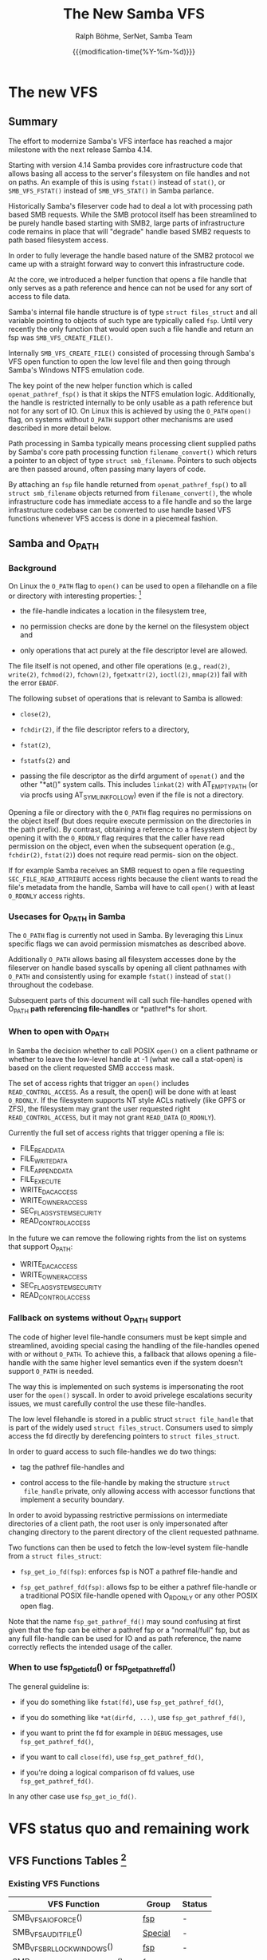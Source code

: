 #+TITLE: The New Samba VFS
#+AUTHOR: Ralph Böhme, SerNet, Samba Team
#+DATE: {{{modification-time(%Y-%m-%d)}}}
* The new VFS
** Summary
The effort to modernize Samba's VFS interface has reached a major milestone with
the next release Samba 4.14.

Starting with version 4.14 Samba provides core infrastructure code that allows
basing all access to the server's filesystem on file handles and not on
paths. An example of this is using =fstat()= instead of =stat()=, or
=SMB_VFS_FSTAT()= instead of =SMB_VFS_STAT()= in Samba parlance.

Historically Samba's fileserver code had to deal a lot with processing path
based SMB requests. While the SMB protocol itself has been streamlined to be
purely handle based starting with SMB2, large parts of infrastructure code
remains in place that will "degrade" handle based SMB2 requests to path based
filesystem access.

In order to fully leverage the handle based nature of the SMB2 protocol we came
up with a straight forward way to convert this infrastructure code.

At the core, we introduced a helper function that opens a file handle that only
serves as a path reference and hence can not be used for any sort of access to
file data.

Samba's internal file handle structure is of type =struct files_struct= and all
variable pointing to objects of such type are typically called =fsp=. Until very
recently the only function that would open such a file handle and return an fsp
was =SMB_VFS_CREATE_FILE()=.

Internally =SMB_VFS_CREATE_FILE()= consisted of processing through Samba's VFS
open function to open the low level file and then going through Samba's Windows
NTFS emulation code.

The key point of the new helper function which is called =openat_pathref_fsp()=
is that it skips the NTFS emulation logic. Additionally, the handle is
restricted internally to be only usable as a path reference but not for any sort
of IO. On Linux this is achieved by using the =O_PATH= =open()= flag, on systems
without =O_PATH= support other mechanisms are used described in more detail
below.

Path processing in Samba typically means processing client supplied paths by
Samba's core path processing function =filename_convert()= which returs a
pointer to an object of type =struct smb_filename=. Pointers to such objects are
then passed around, often passing many layers of code.

By attaching an =fsp= file handle returned from =openat_pathref_fsp()= to all
=struct smb_filename= objects returned from =filename_convert()=, the whole
infrastructure code has immediate access to a file handle and so the large
infrastructure codebase can be converted to use handle based VFS functions
whenever VFS access is done in a piecemeal fashion.
** Samba and O_PATH
*** Background
 On Linux the =O_PATH= flag to =open()= can be used to open a filehandle on a
 file or directory with interesting properties: [fn:manpage]

 - the file-handle indicates a location in the filesystem tree,

 - no permission checks are done by the kernel on the filesystem object and

 - only operations that act purely at the file descriptor level are allowed.

 The file itself is not opened, and other file operations (e.g., ~read(2)~,
 ~write(2)~, ~fchmod(2)~, ~fchown(2)~, ~fgetxattr(2)~, ~ioctl(2)~, ~mmap(2)~) fail
 with the error ~EBADF~.

 The following subset of operations that is relevant to Samba is allowed:

 - ~close(2)~,

 - ~fchdir(2)~, if the file descriptor refers to a directory,

 - ~fstat(2)~,

 - ~fstatfs(2)~ and

 - passing the file descriptor as the dirfd argument of ~openat()~ and the other
   "*at()" system calls. This includes ~linkat(2)~ with AT_EMPTY_PATH (or via
   procfs using AT_SYMLINK_FOLLOW) even if the file is not a directory.

 Opening a file or directory with the ~O_PATH~ flag requires no permissions
 on the object itself (but does require execute permission on the
 directories in the path prefix). By contrast, obtaining a reference to a
 filesystem object by opening it with the ~O_RDONLY~ flag requires that the
 caller have read permission on the object, even when the subsequent
 operation (e.g., ~fchdir(2)~, ~fstat(2)~) does not require read permis‐
 sion on the object.

 If for example Samba receives an SMB request to open a file requesting
 ~SEC_FILE_READ_ATTRIBUTE~ access rights because the client wants to read the
 file's metadata from the handle, Samba will have to call ~open()~ with at least
 ~O_RDONLY~ access rights.
*** Usecases for O_PATH in Samba
 The ~O_PATH~ flag is currently not used in Samba. By leveraging this Linux
 specific flags we can avoid permission mismatches as described above.

 Additionally ~O_PATH~ allows basing all filesystem accesses done by the
 fileserver on handle based syscalls by opening all client pathnames with
 ~O_PATH~ and consistently using for example ~fstat()~ instead of ~stat()~
 throughout the codebase.

 Subsequent parts of this document will call such file-handles opened with O_PATH
 *path referencing file-handles* or *pathref*s for short.

*** When to open with O_PATH
 In Samba the decision whether to call POSIX ~open()~ on a client pathname or
 whether to leave the low-level handle at -1 (what we call a stat-open) is based
 on the client requested SMB acccess mask.

 The set of access rights that trigger an ~open()~ includes
 ~READ_CONTROL_ACCESS~. As a result, the open() will be done with at least
 ~O_RDONLY~. If the filesystem supports NT style ACLs natively (like GPFS or ZFS),
 the filesystem may grant the user requested right ~READ_CONTROL_ACCESS~, but it
 may not grant ~READ_DATA~ (~O_RDONLY~).

 Currently the full set of access rights that trigger opening a file is:

 - FILE_READ_DATA
 - FILE_WRITE_DATA
 - FILE_APPEND_DATA
 - FILE_EXECUTE
 - WRITE_DAC_ACCESS
 - WRITE_OWNER_ACCESS
 - SEC_FLAG_SYSTEM_SECURITY
 - READ_CONTROL_ACCESS

 In the future we can remove the following rights from the list on systems that
 support O_PATH:

 - WRITE_DAC_ACCESS
 - WRITE_OWNER_ACCESS
 - SEC_FLAG_SYSTEM_SECURITY
 - READ_CONTROL_ACCESS
*** Fallback on systems without O_PATH support
 The code of higher level file-handle consumers must be kept simple and
 streamlined, avoiding special casing the handling of the file-handles opened
 with or without ~O_PATH~. To achieve this, a fallback that allows opening a
 file-handle with the same higher level semantics even if the system doesn't
 support ~O_PATH~ is needed.

 The way this is implemented on such systems is impersonating the root user for
 the ~open()~ syscall. In order to avoid privelege escalations security issues,
 we must carefully control the use these file-handles.

 The low level filehandle is stored in a public struct ~struct file_handle~ that
 is part of the widely used ~struct files_struct~. Consumers used to simply
 access the fd directly by derefencing pointers to ~struct files_struct~.

 In order to guard access to such file-handles we do two things:

 - tag the pathref file-handles and

 - control access to the file-handle by making the structure ~struct
   file_handle~ private, only allowing access with accessor functions that
   implement a security boundary.

 In order to avoid bypassing restrictive permissions on intermediate directories
 of a client path, the root user is only impersonated after changing directory
 to the parent directory of the client requested pathname.

 Two functions can then be used to fetch the low-level system file-handle from a
 ~struct files_struct~:

 - ~fsp_get_io_fd(fsp)~: enforces fsp is NOT a pathref file-handle and

 - ~fsp_get_pathref_fd(fsp)~: allows fsp to be either a pathref file-handle or a
   traditional POSIX file-handle opened with O_RDONLY or any other POSIX open
   flag.

 Note that the name ~fsp_get_pathref_fd()~ may sound confusing at first given
 that the fsp can be either a pathref fsp or a "normal/full" fsp, but as any
 full file-handle can be used for IO and as path reference, the name
 correctly reflects the intended usage of the caller.
*** When to use fsp_get_io_fd() or fsp_get_pathref_fd()

 The general guideline is:

 - if you do something like ~fstat(fd)~, use ~fsp_get_pathref_fd()~,

 - if you do something like ~*at(dirfd, ...)~, use ~fsp_get_pathref_fd()~,

 - if you want to print the fd for example in =DEBUG= messages, use ~fsp_get_pathref_fd()~,

 - if you want to call ~close(fd)~, use ~fsp_get_pathref_fd()~,

 - if you're doing a logical comparison of fd values, use ~fsp_get_pathref_fd()~.

 In any other case use ~fsp_get_io_fd()~.

[fn:manpage] parts of the following sections copied from man open(2)
[fn:gitlab] https://gitlab.com/samba-team/devel/samba/-/commits/slow-pathref-wip

* VFS status quo and remaining work
** VFS Functions Tables [fn:VFS_API]
*** Existing VFS Functions
#+ATTR_HTML: :border 1 :rules all :frame border
| VFS Function                      | Group    | Status |
|-----------------------------------+----------+--------|
| SMB_VFS_AIO_FORCE()               | [[fsp][fsp]]      | -      |
| SMB_VFS_AUDIT_FILE()              | [[Special][Special]]  | -      |
| SMB_VFS_BRL_LOCK_WINDOWS()        | [[fsp][fsp]]      | -      |
| SMB_VFS_BRL_UNLOCK_WINDOWS()      | [[fsp][fsp]]      | -      |
| SMB_VFS_CHDIR()                   | [[Path][Path]]     | Todo   |
| SMB_VFS_CHFLAGS()                 | [[Path][Path]]     | Todo   |
| SMB_VFS_CHMOD()                   | [[Path][Path]]     | Todo   |
| SMB_VFS_CLOSE()                   | [[fsp][fsp]]      | -      |
| SMB_VFS_CLOSEDIR()                | [[fsp][fsp]]      | -      |
| SMB_VFS_CONNECT()                 | [[Disk][Disk]]     | -      |
| SMB_VFS_CONNECTPATH()             | [[P2px][P2px]]     | -      |
| SMB_VFS_CREATE_DFS_PATHAT()       | [[NsC][NsC]]      | Todo   |
| SMB_VFS_CREATE_FILE()             | [[NsC][NsC]]      | -      |
| SMB_VFS_DISCONNECT()              | [[Disk][Disk]]     | -      |
| SMB_VFS_DISK_FREE()               | [[Disk][Disk]]     | -      |
| SMB_VFS_DURABLE_COOKIE()          | [[fsp][fsp]]      | -      |
| SMB_VFS_DURABLE_DISCONNECT()      | [[fsp][fsp]]      | -      |
| SMB_VFS_DURABLE_RECONNECT()       | [[fsp][fsp]]      | -      |
| SMB_VFS_FALLOCATE()               | [[fsp][fsp]]      | -      |
| SMB_VFS_FCHMOD()                  | [[fsp][fsp]]      | -      |
| SMB_VFS_FCHOWN()                  | [[fsp][fsp]]      | -      |
| SMB_VFS_FCNTL()                   | [[fsp][fsp]]      | -      |
| SMB_VFS_FDOPENDIR()               | [[fsp][fsp]]      | -      |
| SMB_VFS_FGET_COMPRESSION()        | [[fsp][fsp]]      | -      |
| SMB_VFS_FGET_DOS_ATTRIBUTES()     | [[fsp][fsp]]      | -      |
| SMB_VFS_FGET_NT_ACL()             | [[fsp][fsp]]      | -      |
| SMB_VFS_FGETXATTR()               | [[xpathref][xpathref]] | -      |
| SMB_VFS_FILE_ID_CREATE()          | [[Special][Special]]  | -      |
| SMB_VFS_FLISTXATTR()              | [[xpathref][xpathref]] | -      |
| SMB_VFS_FREMOVEXATTR()            | [[xpathref][xpathref]] | -      |
| SMB_VFS_FS_CAPABILITIES()         | [[Disk][Disk]]     | -      |
| SMB_VFS_FSCTL()                   | [[fsp][fsp]]      | -      |
| SMB_VFS_FSET_DOS_ATTRIBUTES()     | [[fsp][fsp]]      | -      |
| SMB_VFS_FSET_NT_ACL()             | [[fsp][fsp]]      | -      |
| SMB_VFS_FSETXATTR()               | [[xpathref][xpathref]] | -      |
| SMB_VFS_FS_FILE_ID()              | [[Special][Special]]  | -      |
| SMB_VFS_FSTAT()                   | [[fsp][fsp]]      | -      |
| SMB_VFS_FSYNC()                   | [[fsp][fsp]]      | -      |
| SMB_VFS_FSYNC_SEND()              | [[fsp][fsp]]      | -      |
| SMB_VFS_FTRUNCATE()               | [[fsp][fsp]]      | -      |
| SMB_VFS_GET_ALLOC_SIZE()          | [[fsp][fsp]]      | -      |
| SMB_VFS_GET_DFS_REFERRALS()       | [[Disk][Disk]]     | -      |
| SMB_VFS_GET_DOS_ATTRIBUTES_RECV() | [[Enum][Enum]]     | -      |
| SMB_VFS_GET_DOS_ATTRIBUTES_SEND() | [[Enum][Enum]]     | -      |
| SMB_VFS_GETLOCK()                 | [[fsp][fsp]]      | -      |
| SMB_VFS_GET_NT_ACL_AT()           | [[Path][Path]]     | Todo   |
| SMB_VFS_GET_QUOTA()               | [[Special][Special]]  | -      |
| SMB_VFS_GET_REAL_FILENAME()       | [[P2px][P2px]]     | -      |
| SMB_VFS_GET_SHADOW_COPY_DATA()    | [[fsp][fsp]]      | -      |
| SMB_VFS_GETWD()                   | [[Special][Special]]  | -      |
| SMB_VFS_GETXATTR()                | [[Path][Path]]     | Todo   |
| SMB_VFS_GETXATTRAT_RECV()         | [[Enum][Enum]]     | -      |
| SMB_VFS_GETXATTRAT_SEND()         | [[Enum][Enum]]     | -      |
| SMB_VFS_KERNEL_FLOCK()            | [[fsp][fsp]]      | -      |
| SMB_VFS_LCHOWN()                  | [[Path][Path]]     | Todo   |
| SMB_VFS_LINKAT()                  | [[NsC][NsC]]      | Todo   |
| SMB_VFS_LINUX_SETLEASE()          | [[fsp][fsp]]      | -      |
| SMB_VFS_LISTXATTR()               | [[Path][Path]]     | Todo   |
| SMB_VFS_LOCK()                    | [[fsp][fsp]]      | -      |
| SMB_VFS_LSEEK()                   | [[fsp][fsp]]      | -      |
| SMB_VFS_LSTAT()                   | [[Path][Path]]     | Todo   |
| SMB_VFS_MKDIRAT()                 | [[NsC][NsC]]      | -      |
| SMB_VFS_MKNODAT()                 | [[NsC][NsC]]      | -      |
| SMB_VFS_NTIMES()                  | [[Path][Path]]     | Todo   |
| SMB_VFS_OFFLOAD_READ_RECV()       | [[fsp][fsp]]      | -      |
| SMB_VFS_OFFLOAD_READ_SEND()       | [[fsp][fsp]]      | -      |
| SMB_VFS_OFFLOAD_WRITE_RECV()      | [[fsp][fsp]]      | -      |
| SMB_VFS_OFFLOAD_WRITE_SEND()      | [[fsp][fsp]]      | -      |
| SMB_VFS_OPENAT()                  | [[NsC][NsC]]      | -      |
| SMB_VFS_PREAD()                   | [[fsp][fsp]]      | -      |
| SMB_VFS_PREAD_SEND()              | [[fsp][fsp]]      | -      |
| SMB_VFS_PWRITE()                  | [[fsp][fsp]]      | -      |
| SMB_VFS_PWRITE_SEND()             | [[fsp][fsp]]      | -      |
| SMB_VFS_READ_DFS_PATHAT()         | [[Symlink][Symlink]]  | Todo   |
| SMB_VFS_READDIR()                 | [[fsp][fsp]]      | -      |
| SMB_VFS_READDIR_ATTR()            | [[Path][Path]]     | Todo   |
| SMB_VFS_READLINKAT()              | [[Symlink][Symlink]]  | Todo   |
| SMB_VFS_REALPATH()                | [[P2px][P2px]]     | -      |
| SMB_VFS_RECVFILE()                | [[fsp][fsp]]      | -      |
| SMB_VFS_REMOVEXATTR()             | [[Path][Path]]     | Todo   |
| SMB_VFS_RENAMEAT()                | [[Path][Path]]     | Todo   |
| SMB_VFS_REWINDDIR()               | [[fsp][fsp]]      | -      |
| SMB_VFS_SEEKDIR()                 | [[fsp][fsp]]      | -      |
| SMB_VFS_SENDFILE()                | [[fsp][fsp]]      | -      |
| SMB_VFS_SET_COMPRESSION()         | [[fsp][fsp]]      | -      |
| SMB_VFS_SET_DOS_ATTRIBUTES()      | [[Path][Path]]     | -      |
| SMB_VFS_SET_QUOTA()               | [[Special][Special]]  | -      |
| SMB_VFS_SETXATTR()                | [[Path][Path]]     | Todo   |
| SMB_VFS_SNAP_CHECK_PATH()         | [[Disk][Disk]]     | -      |
| SMB_VFS_SNAP_CREATE()             | [[Disk][Disk]]     | -      |
| SMB_VFS_SNAP_DELETE()             | [[Disk][Disk]]     | -      |
| SMB_VFS_STAT()                    | [[Path][Path]]     | Todo   |
| SMB_VFS_STATVFS()                 | [[Disk][Disk]]     | -      |
| SMB_VFS_STREAMINFO()              | [[Path][Path]]     | Todo   |
| SMB_VFS_STRICT_LOCK_CHECK()       | [[fsp][fsp]]      | -      |
| SMB_VFS_SYMLINKAT()               | [[NsC][NsC]]      | -      |
| SMB_VFS_SYS_ACL_BLOB_GET_FD()     | [[xpathref][xpathref]] | -      |
| SMB_VFS_SYS_ACL_BLOB_GET_FILE()   | [[Path][Path]]     | Todo   |
| SMB_VFS_SYS_ACL_DELETE_DEF_FILE() | [[Path][Path]]     | Todo   |
| SMB_VFS_SYS_ACL_GET_FD()          | [[xpathref][xpathref]] | -      |
| SMB_VFS_SYS_ACL_GET_FILE()        | [[Path][Path]]     | Todo   |
| SMB_VFS_SYS_ACL_SET_FD()          | [[xpathref][xpathref]] | -      |
| SMB_VFS_TELLDIR()                 | [[fsp][fsp]]      | -      |
| SMB_VFS_TRANSLATE_NAME()          | [[P2px][P2px]]     | -      |
| SMB_VFS_UNLINKAT()                | [[NsC][NsC]]      | Todo   |
|-----------------------------------+----------+--------|

*** New VFS Functions
#+ATTR_HTML: :border 1 :rules all :frame border
| VFS Function                    | Group    | Status |
|---------------------------------+----------+--------|
| SMB_VFS_SYS_ACL_DELETE_DEF_FD() | [[xpathref][xpathref]] | Todo   |
| SMB_VFS_READDIR_ATTRAT()        | [[Enum][Enum]]     | Todo   |
| SMB_VFS_FUTIMENS()              | [[fsp][fsp]]      | Todo   |
|---------------------------------+----------+--------|

** VFS functions by category
*** Disk operations <<Disk>>
 - SMB_VFS_CONNECT()
 - SMB_VFS_DISCONNECT()
 - SMB_VFS_DISK_FREE()
 - SMB_VFS_FS_CAPABILITIES()
 - SMB_VFS_GET_DFS_REFERRALS()
 - SMB_VFS_SNAP_CHECK_PATH()
 - SMB_VFS_SNAP_CREATE()
 - SMB_VFS_SNAP_DELETE()
 - SMB_VFS_STATVFS()

 No changes needed.
*** Handle based VFS functions <<fsp>>
 - SMB_VFS_AIO_FORCE()
 - SMB_VFS_BRL_LOCK_WINDOWS()
 - SMB_VFS_BRL_UNLOCK_WINDOWS()
 - SMB_VFS_CLOSE()
 - SMB_VFS_CLOSEDIR()
 - SMB_VFS_DURABLE_COOKIE()
 - SMB_VFS_DURABLE_DISCONNECT()
 - SMB_VFS_FALLOCATE()
 - SMB_VFS_FCHMOD()
 - SMB_VFS_FCHOWN()
 - SMB_VFS_FCNTL()
 - SMB_VFS_FDOPENDIR()
 - SMB_VFS_FGET_DOS_ATTRIBUTES()
 - SMB_VFS_FGET_NT_ACL()
 - SMB_VFS_FSCTL()
 - SMB_VFS_FSET_DOS_ATTRIBUTES()
 - SMB_VFS_FSET_NT_ACL()
 - SMB_VFS_FSTAT()
 - SMB_VFS_FSYNC()
 - SMB_VFS_FSYNC_SEND()
 - SMB_VFS_FTRUNCATE()
 - SMB_VFS_GETLOCK()
 - SMB_VFS_GET_ALLOC_SIZE()
 - SMB_VFS_GET_SHADOW_COPY_DATA()
 - SMB_VFS_KERNEL_FLOCK()
 - SMB_VFS_LINUX_SETLEASE()
 - SMB_VFS_LOCK()
 - SMB_VFS_LSEEK()
 - SMB_VFS_OFFLOAD_READ_SEND()
 - SMB_VFS_OFFLOAD_WRITE_SEND()
 - SMB_VFS_PREAD()
 - SMB_VFS_PREAD_SEND()
 - SMB_VFS_PWRITE()
 - SMB_VFS_PWRITE_SEND()
 - SMB_VFS_READDIR()
 - SMB_VFS_RECVFILE()
 - SMB_VFS_REWINDDIR()
 - SMB_VFS_SEEKDIR()
 - SMB_VFS_SENDFILE()
 - SMB_VFS_SET_COMPRESSION()
 - SMB_VFS_STRICT_LOCK_CHECK()
 - SMB_VFS_TELLDIR()

 If an fsp is provided by the SMB layer we use that, otherwise we use the
 pathref fsp =smb_fname->fsp= provided by =filename_convert()=.
*** Namespace changing VFS functions <<NsC>>

 - SMB_VFS_CREATE_FILE()

 All intermediate VFS calls within =SMB_VFS_CREATE_FILE()= will be based on
 =smb_fname->fsp= if the requested path exists. When creating a file we rely on
 =non_widelink_open()= which doesn't depend on a dirfsp.

 - SMB_VFS_MKDIRAT()

 Needs a real dirfsp (done).

 - SMB_VFS_OPENAT()

 Is only called from within =non_widelink_open()= with a dirfsp equivalent of
 =AT_FDCWD= and so doesn't need a real dirfsp.

 The following operations need a real dirfsp:

 - SMB_VFS_LINKAT()
 - SMB_VFS_MKNODAT()
 - SMB_VFS_RENAMEAT()
 - SMB_VFS_SYMLINKAT()
 - SMB_VFS_UNLINKAT()

 Callers use =openat_pathref_fsp()= to open a fsp on the parent directory.

*** Path based VFS functions <<Path>>
 All path based VFS functtions  will be replaced by handle based variants using the
 =smb_fname->fsp= provided by =filename_convert()=.

 - SMB_VFS_CHDIR()
 - SMB_VFS_CHFLAGS()
 - SMB_VFS_CHMOD()
 - SMB_VFS_DURABLE_RECONNECT()
 - SMB_VFS_GETXATTR()
 - SMB_VFS_GET_COMPRESSION()
 - SMB_VFS_GET_DOS_ATTRIBUTES()
 - SMB_VFS_GET_NT_ACL_AT()
 - SMB_VFS_LCHOWN()
 - SMB_VFS_LISTXATTR()
 - SMB_VFS_LSTAT()
 - SMB_VFS_NTIMES()
 - SMB_VFS_REMOVEXATTR()
 - SMB_VFS_SETXATTR()
 - SMB_VFS_SET_DOS_ATTRIBUTES()
 - SMB_VFS_STAT()
 - SMB_VFS_STREAMINFO()
 - SMB_VFS_SYS_ACL_BLOB_GET_FILE()
 - SMB_VFS_SYS_ACL_DELETE_DEF_FILE()
 - SMB_VFS_SYS_ACL_GET_FILE()
 - SMB_VFS_SYS_ACL_SET_FILE()

 Replace with corresponding handle based VFS calls.
*** AT VFS functions that can't be based on handles <<Symlink>>

 - SMB_VFS_CREATE_DFS_PATHAT()
 - SMB_VFS_READ_DFS_PATHAT()
 - SMB_VFS_READLINKAT()

 As the DFS link implementation is based on symlinks, we have to use *AT based
 functions with real dirfsps.

*** AT VFS functions needed for directory enumeration <<Enum>>
 - SMB_VFS_GET_DOS_ATTRIBUTES_SEND()
 - SMB_VFS_GETXATTRAT_SEND()
 - SMB_VFS_READDIR_ATTRAT() (NEW)
*** Handle based VFS functions not allowed on O_PATH opened handles <<xpathref>>
 - SMB_VFS_FGETXATTR()
 - SMB_VFS_FLISTXATTR()
 - SMB_VFS_FREMOVEXATTR()
 - SMB_VFS_FSETXATTR()
 - SMB_VFS_SYS_ACL_BLOB_GET_FD()
 - SMB_VFS_SYS_ACL_GET_FD()
 - SMB_VFS_SYS_ACL_DELETE_DEF_FD() (NEW)
 - SMB_VFS_SYS_ACL_SET_FD()

 Based upon securely opening a full fd based on =/proc/self/fd/%d= as in the case
 of xattrs, pathref handles can't be used for xattr IO, and in the case of ACLs
 pathref handles can't be used to access default ACEs.
*** Pure path to path translation <<P2px>>
 - SMB_VFS_CONNECTPATH()
 - SMB_VFS_GET_REAL_FILENAME()
 - SMB_VFS_REALPATH()
 - SMB_VFS_TRANSLATE_NAME()

 No changes needed.
*** Special cases <<Special>>
 - SMB_VFS_FILE_ID_CREATE()
 - SMB_VFS_FS_FILE_ID()
 - SMB_VFS_GET_QUOTA()
 - SMB_VFS_GETWD()
 - SMB_VFS_SET_QUOTA()

 No changes needed.

 - SMB_VFS_AUDIT_FILE()

 This is currently unused.

[fn:VFS_API] ~grep 'SMB_VFS_*' source3/include/vfs_macros.h | grep -v NEXT_ | sed 's|.*\(SMB_VFS_.*\)(.*|\1()|' | sort~
